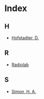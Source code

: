 * Index
** H
   - [[file:syllabus.org::#sec-4][Hofstadter, D.]]
** R
   - [[file:turing-test.org::#sec-6][Radiolab]]
** S
   - [[file:search.org][Simon, H. A.]]
